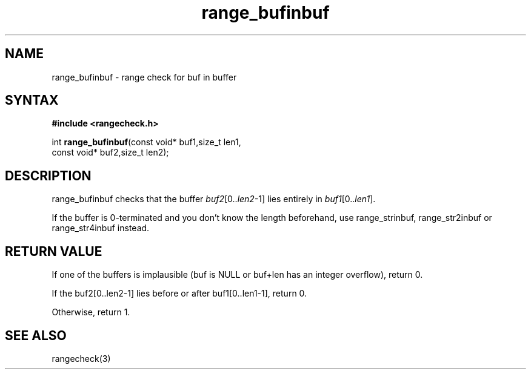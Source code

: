.TH range_bufinbuf 3
.SH NAME
range_bufinbuf \- range check for buf in buffer
.SH SYNTAX
.B #include <rangecheck.h>

int \fBrange_bufinbuf\fR(const void* buf1,size_t len1,
                   const void* buf2,size_t len2);

.SH DESCRIPTION
range_bufinbuf checks that the buffer \fIbuf2\fR[0..\fIlen2\fR-1] lies
entirely in \fIbuf1\fR[0..\fIlen1\fR].

If the buffer is 0-terminated and you don't know the length beforehand,
use range_strinbuf, range_str2inbuf or range_str4inbuf instead.
.SH "RETURN VALUE"
If one of the buffers is implausible (buf is NULL or buf+len has an integer
overflow), return 0.

If the buf2[0..len2-1] lies before or after buf1[0..len1-1], return 0.

Otherwise, return 1.
.SH "SEE ALSO"
rangecheck(3)
